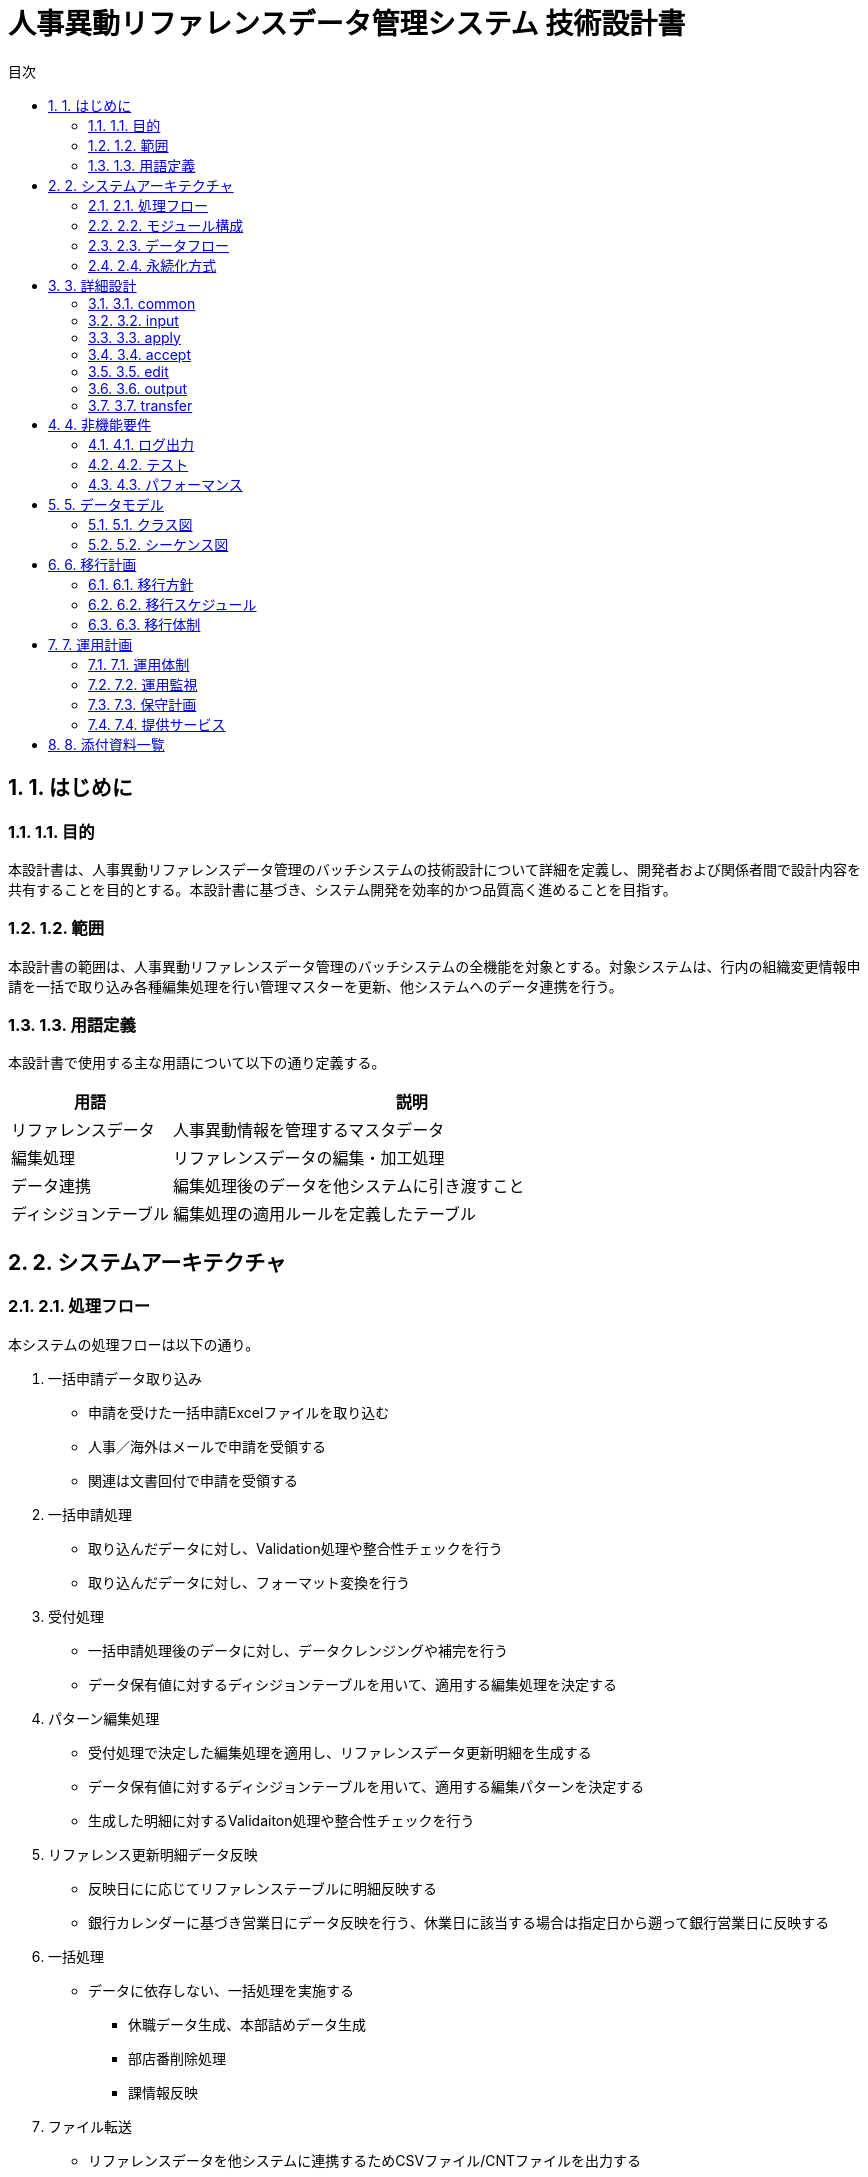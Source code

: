 :toc:
:toc-title: 目次
:numbered:

= 人事異動リファレンスデータ管理システム 技術設計書

== 1. はじめに

=== 1.1. 目的

本設計書は、人事異動リファレンスデータ管理のバッチシステムの技術設計について詳細を定義し、開発者および関係者間で設計内容を共有することを目的とする。本設計書に基づき、システム開発を効率的かつ品質高く進めることを目指す。

=== 1.2. 範囲

本設計書の範囲は、人事異動リファレンスデータ管理のバッチシステムの全機能を対象とする。対象システムは、行内の組織変更情報申請を一括で取り込み各種編集処理を行い管理マスターを更新、他システムへのデータ連携を行う。

=== 1.3. 用語定義

本設計書で使用する主な用語について以下の通り定義する。

[cols="1,3", options="header"]
|===
|用語
|説明

|リファレンスデータ
|人事異動情報を管理するマスタデータ

|編集処理
|リファレンスデータの編集・加工処理

|データ連携
|編集処理後のデータを他システムに引き渡すこと

|ディシジョンテーブル
|編集処理の適用ルールを定義したテーブル
|===

== 2. システムアーキテクチャ

=== 2.1. 処理フロー

本システムの処理フローは以下の通り。

1. 一括申請データ取り込み
  *  申請を受けた一括申請Excelファイルを取り込む
  * 人事／海外はメールで申請を受領する
  * 関連は文書回付で申請を受領する
2. 一括申請処理
  * 取り込んだデータに対し、Validation処理や整合性チェックを行う
  * 取り込んだデータに対し、フォーマット変換を行う
3. 受付処理
  * 一括申請処理後のデータに対し、データクレンジングや補完を行う
  * データ保有値に対するディシジョンテーブルを用いて、適用する編集処理を決定する
4. パターン編集処理
  * 受付処理で決定した編集処理を適用し、リファレンスデータ更新明細を生成する
  * データ保有値に対するディシジョンテーブルを用いて、適用する編集パターンを決定する
  * 生成した明細に対するValidaiton処理や整合性チェックを行う
5. リファレンス更新明細データ反映 
  * 反映日にに応じてリファレンステーブルに明細反映する
  * 銀行カレンダーに基づき営業日にデータ反映を行う、休業日に該当する場合は指定日から遡って銀行営業日に反映する 
6. 一括処理
  * データに依存しない、一括処理を実施する
  ** 休職データ生成、本部詰めデータ生成
  ** 部店番削除処理
  ** 課情報反映
7. ファイル転送
  * リファレンスデータを他システムに連携するためCSVファイル/CNTファイルを出力する
  * 連携ファイルを他システムにSFTP転送する

本フローは、バッチ処理として一括で実行される。処理の実行制御はJenkins（リグレ運営処理）/JP1（本番運営処理）で行う。
処理フローの概要を以下の図に示す。

image::images/process_flow.png[処理フロー]
* リグレ運営処理
** 一括申請
** 受付
** パターン編集

* 本番運営
** 反映処理
** 一括処理
** 送信処理
** 組織変更対応処理

=== 2.2. モジュール構成

本システムは、以下のPythonモジュールで構成される。

* このセクションは全面書き直し
* 構成は良いが中身は見直し

[cols="1,3", options="header"]
|===
|モジュール
|説明

|common
|共通処理を提供するモジュール

|input
|人事データの取り込み処理を行うモジュール

|apply
|一括申請処理を行うモジュール

|accept
|受付処理を行うモジュール

|edit
|パターン編集処理を行うモジュール

|output
|連携ファイルの作成処理を行うモジュール

|transfer
|連携ファイルの転送処理を行うモジュール

|main
|バッチ処理の制御フローを実装するモジュール
|===

各モジュールは、単一責任の原則に則り、独立性を保つよう設計する。モジュール間の依存関係は原則疎結合になるよう留意する。
モジュール構成の概要を以下の図に示す。

image::images/module_structure.png[モジュール構成]

=== 2.3. データフロー

本システムの処理フローに沿って、以下のデータフローで処理が行われる。

1. CSVファイルの読み込み (inputモジュール)
  * 人事部門から提供されるCSVファイルを読み込み、DataFrameに変換する
  * 読み込んだDataFrameは、pickleでファイル保存する
2. 一括申請処理 (applyモジュール)
  * inputモジュールが保存したDataFrameを読み込む
  * フォーマット変換や整合性チェックを行い、結果をDataFrameに反映する
  * 処理結果のDataFrameは、pickleでファイル保存する
3. 受付処理 (acceptモジュール)
  * applyモジュールが保存したDataFrameを読み込む
  * データクレンジングや補完を行い、結果をDataFrameに反映する
  * ディシジョンテーブルを用いて、適用する編集処理を決定する
  * 処理結果のDataFrameは、pickleでファイル保存する
4. パターン編集処理 (editモジュール)
  * acceptモジュールが保存したDataFrameを読み込む
  * ディシジョンテーブルを用いて、適用する編集パターンを決定する
  * 編集パターンに従って、DataFrameを編集する
  * 処理結果のDataFrameは、pickleでファイル保存する
5. 連携ファイル作成 (outputモジュール)
  * editモジュールが保存したDataFrameを読み込む
  * DataFrameから連携項目を抽出し、CSVファイルに出力する
6. ファイル転送 (transferモジュール)
  * outputモジュールが作成したCSVファイルを、SSHを使って他システムに転送する

上記のデータフローに従い、各モジュールはデータの読み込みと書き出しを行う。モジュール間のデータ受け渡しは、ファイルを介して行う。
データフローの概要を以下の図に示す。

image::images/data_flow.png[データフロー]

=== 2.4. 永続化方式

本システムでは、各処理フェーズでデータの永続化を行う。永続化はpickleモジュールを用いて行う。
以下の機能で、DataFrameのpickle化・非pickle化を行う。

* pickle化
** DataFrameをpickle形式でファイル保存する
** ファイル名は処理フェーズ名を使用する、ファイル名一覧を参照(TODO:リンクを明示する)
* 非pickle化
** pickle形式のファイルを読み込み、DataFrameに変換する
** 処理済ファイル名／履歴ファイル名はタイムスタンプを組み合わせる

pickleファイルの保存先は、設定ファイルで指定する。保存先は、処理フェーズ毎に分けて管理する。
各フェーズの処理が途中で失敗した場合、pickleファイル再配置などを行ってリランできるようにする。

== 3. 詳細設計

=== 3.1. common

共通処理を提供するモジュール。

==== 3.1.1. 全体説明

本モジュールは、以下の共通処理を提供する。

* ロギング
** ログ出力処理を提供する
** ログレベルは、設定ファイルで指定する
** ログフォーマットは、「日時 ログレベル モジュール名 関数名 メッセージ」とする
* 設定ファイル読み込み
** 設定ファイル(config.ini)を読み込み、Configオブジェクトを生成する
** Configオブジェクトは、他のモジュールからimportして使用する
* 例外処理
** 独自の例外クラスを定義する
** 例外発生時は、ログ出力とともに、独自例外をraiseする

==== 3.1.2. クラス定義

[cols="1,3", options="header"]
|===
|クラス名
|説明

|Logger
|ロギング機能を提供するクラス

|Config
|設定ファイルを管理するクラス

|AppException
|アプリケーション例外の基底クラス

|DataException
|データ不正例外のクラス

|SystemException
|システム例外のクラス
|===

==== 3.1.3. 処理説明

* Logger
** ロガーの初期化、ログ出力を行う
** ログレベル、ログフォーマット、ログ出力先はコンストラクタで指定する
** ログ出力は、debug/info/warning/error/criticalメソッドで行う
* Config
** 設定ファイルの読み込み、設定値の取得を行う
** 設定ファイルのパスはコンストラクタで指定する
** 設定値の取得は、getメソッドで行う
* AppException
** アプリケーション例外の基底クラス
** 他の例外クラスは、このクラスを継承して定義する
* DataException
** データ不正例外のクラス
** 入力データの不正や、マスタデータとの不整合などを表す
** コンストラクタでエラーメッセージを指定する
* SystemException
** システム例外のクラス
** ファイルI/Oエラーや、外部システムとの通信エラーなどを表す
** コンストラクタでエラーメッセージを指定する

==== 3.1.4. 資料

* 別紙「設定ファイル仕様書」
* 別紙「ログ出力仕様書」

=== 3.2. input

人事データの取り込み処理を行うモジュール。

==== 3.2.1. 全体説明

本モジュールは、人事部門から提供されるCSVファイルを取り込み、DataFrameに変換する処理を行う。
CSVファイルは、FTPで受信する。FTP受信後、ファイルの形式や項目数のチェックを行い、不正がある場合はデータ不正例外を送出する。
チェックにパスしたCSVファイルは、DataFrameに変換し、pickle形式で保存する。

==== 3.2.2. クラス定義

[cols="1,3", options="header"]
|===
|クラス名
|説明

|FileReceiver
|CSVファイルをFTPで受信するクラス

|FileValidator
|CSVファイルの形式をチェックするクラス

|DataLoader
|CSVファイルをDataFrameに変換するクラス

|DataSaver
|DataFrameをpickle形式で保存するクラス
|===

==== 3.2.3. 処理説明

* FileReceiver
** FTPクライアントを使って、人事データCSVファイルを受信する
** FTPの接続情報は、Configクラスから取得する
** 受信したファイルは、一時ディレクトリに保存する
** 受信エラー時は、SystemExceptionをraiseする
* FileValidator
** 受信したCSVファイルが、定義された形式に合致しているかチェックする
** ファイル名のフォーマット、ヘッダ行の有無、カラム数などをチェックする
** 形式不正の場合は、DataExceptionをraiseする
* DataLoader
** CSVファイルを読み込み、DataFrameに変換する
** 読み込み時のデータ型は、Configクラスから取得する
** 読み込みエラー時は、DataExceptionをraiseする
* DataSaver
** DataFrameをpickle形式でファイル保存する
** 保存先ディレクトリは、Configクラスから取得する
** 保存先ディレクトリが存在しない場合は、ディレクトリを作成する
** 保存エラー時は、SystemExceptionをraiseする

==== 3.2.4. シーケンス図

CSVファイルの取り込み処理のシーケンス図を以下に示す。

image::images/input_sequence.png[CSVファイル取り込みシーケンス]

==== 3.2.5. 資料

* 別紙「人事データCSVファイルレイアウト」

=== 3.3. apply

一括申請処理を行うモジュール。

==== 3.3.1. 全体説明

本モジュールは、inputモジュールが読み込んだDataFrameに対して、以下の処理を行う。

* フォーマット変換
** 各列のデータ型を変換する
** 日付文字列をdatetime型に変換する
** コード値の表記ゆれを吸収する
* 整合性チェック
** 必須項目が入力されているかチェックする
** コード値が定義された値の範囲内かチェックする
** 従属関係にある項目の整合性をチェックする

フォーマット変換と整合性チェックにパスしたDataFrameは、pickle形式で保存する。
チェックでエラーが見つかった場合は、当該レコードを除外したDataFrameを保存する。
除外されたレコードは、エラーファイルに出力する。

==== 3.3.2. クラス定義

[cols="1,3", options="header"]
|===
|クラス名
|説明

|DataLoader
|pickle形式のDataFrameを読み込むクラス

|FormatConverter
|DataFrameのフォーマット変換を行うクラス

|DataValidator
|DataFrameの整合性チェックを行うクラス

|DataSaver
|DataFrameをpickle形式で保存するクラス

|ErrorOutputter
|エラーレコードをファイル出力するクラス
|===

==== 3.3.3. 処理説明

* DataLoader
** inputモジュールが保存したpickle形式のDataFrameを読み込む
** 読み込みエラー時は、SystemExceptionをraiseする
* FormatConverter
** DataFrameの各列に対し、以下のフォーマット変換を行う
*** 数値型の列は、float型に変換する
*** 日付文字列の列は、datetime型に変換する
*** コード値の表記ゆれを吸収する (例: "01" → "1")
** 変換エラー時は、DataExceptionをraiseする
* DataValidator
** 以下の整合性チェックを行う
*** 必須項目のNULLチェック
*** コード値の値域チェック
*** 従属関係にある項目の整合性チェック (例: 所属部署と役職の整合性)
** チェックに違反したレコードは、DataFrameから除外する
** 除外したレコードは、ErrorOutputterに渡す
* DataSaver
** チェックに合格したレコードを持つDataFrameを、pickle形式で保存する
** 保存先ディレクトリは、Configクラスから取得する
** 保存エラー時は、SystemExceptionをraiseする
* ErrorOutputter
** DataValidatorから渡されたエラーレコードを、CSVファイルに出力する
** 出力先ディレクトリは、Configクラスから取得する
** 出力ファイル名は、処理日時をファイル名に含める (例: error_20230401_123456.csv)
** 出力エラー時は、SystemExceptionをraiseする

==== 3.3.4. シーケンス図

一括申請処理のシーケンス図を以下に示す。

image::images/apply_sequence.png[一括申請処理シーケンス]

==== 3.3.5. 資料

* 別紙「フォーマット変換仕様書」
* 別紙「整合性チェック仕様書」
* 別紙「エラーファイルレイアウト」

=== 3.4. accept

受付処理を行うモジュール。

==== 3.4.1. 全体説明

本モジュールは、applyモジュールが処理したDataFrameに対して、以下の処理を行う。

* データクレンジング
** 文字列の前後の空白を除去する
** 全角文字を半角文字に変換する
** 区切り文字の統一を行う
* データ補完
** マスタデータを参照し、名称などの補完を行う
** ビジネスルールに基づき、デフォルト値を設定する
* 編集処理の決定
** ディシジョンテーブルを参照し、各レコードに適用する編集処理を決定する
** ディシジョンテーブルには、適用条件と編集処理の組み合わせを定義する

処理後のDataFrameは、pickle形式で保存する。
次フェーズで実行する編集処理の情報は、DataFrameの列に追加する。

==== 3.4.2. クラス定義

[cols="1,3", options="header"]
|===
|クラス名
|説明

|DataLoader
|pickle形式のDataFrameを読み込むクラス

|DataCleanser
|DataFrameのデータをクレンジングするクラス

|DataComplementer
|DataFrameのデータを補完するクラス

|ProcessDecider
|適用する編集処理を決定するクラス

|DataSaver
|DataFrameをpickle形式で保存するクラス
|===

==== 3.4.3. 処理説明

* DataLoader
** applyモジュールが保存したpickle形式のDataFrameを読み込む
** 読み込みエラー時は、SystemExceptionをraiseする
* DataCleanser
** DataFrameの文字列列に対し、以下のクレンジング処理を行う
*** 前後の空白を除去する (strip)
*** 全角英数記号を半角に変換する (normalize)
*** 区切り文字をカンマに統一する
* DataComplementer
** マスタデータ(CSVファイル)を読み込み、以下の補完処理を行う
*** 部署コードから部署名を設定する
*** 役職コードから役職名を設定する
** ビジネスルールに基づき、以下の補完処理を行う
*** 所属年数が空欄の場合、「1年目」を設定する
*** 役職が空欄の場合、「一般職」を設定する
* ProcessDecider
** ディシジョンテーブル(CSVファイル)を読み込む
** ディシジョンテーブルの適用条件を評価し、該当する編集処理を決定する
** 決定した編集処理は、DataFrameの「edit_process」列に設定する
* DataSaver
** 処理後のDataFrameを、pickle形式で保存する
** 保存先ディレクトリは、Configクラスから取得する
** 保存エラー時は、SystemExceptionをraiseする

==== 3.4.4. シーケンス図

受付処理のシーケンス図を以下に示す。

image::images/accept_sequence.png[受付処理シーケンス]

==== 3.4.5. 資料

* 別紙「マスタデータ一覧」
* 別紙「ディシジョンテーブル仕様書」

=== 3.5. edit

パターン編集処理を行うモジュール。

==== 3.5.1. 全体説明

本モジュールは、acceptモジュールが処理したDataFrameに対して、レコード毎に編集処理を実行する。
実行する編集処理は、DataFrameの「edit_process」列に設定されている。
編集処理は、以下の3つのフェーズに分かれる。

1. 事前処理
  * 編集処理に必要な情報を準備する
  * マスタデータの読み込み、編集対象列の抽出などを行う
2. 編集処理
  * レコードに対して、編集処理を実行する
  * 編集処理は、編集パターンに従って実行される
  * 編集パターンは、ディシジョンテーブルで定義する
3. 事後処理
  * 編集処理の結果を確認する
  * 編集結果の妥当性チェック、エラーハンドリングなどを行う

編集処理後のDataFrameは、pickle形式で保存する。

==== 3.5.2. クラス定義

[cols="1,3", options="header"]
|===
|クラス名
|説明

|DataLoader
|pickle形式のDataFrameを読み込むクラス

|PreProcessor
|編集処理の事前処理を行うクラス

|PatternEditor
|編集処理を実行するクラス

|PostProcessor
|編集処理の事後処理を行うクラス

|DataSaver
|DataFrameをpickle形式で保存するクラス
|===

==== 3.5.3. 処理説明

* DataLoader
** acceptモジュールが保存したpickle形式のDataFrameを読み込む
** 読み込みエラー時は、SystemExceptionをraiseする
* PreProcessor
** 編集処理に必要なマスタデータを読み込む
** DataFrameから、編集対象の列を抽出する
* PatternEditor
** DataFrameの各レコードに対し、以下の処理を行う
*** レコードの「edit_process」列で指定された編集処理を特定する
*** 編集処理に対応する編集パターンを、ディシジョンテーブルから取得する
*** 編集パターンに従い、レコードの編集を行う
** 編集パターンは、正規表現による文字列置換や、マスタデータを用いた値の変換などを定義する
* PostProcessor
** 編集処理の結果を確認する
** 編集後のデータに対し、妥当性チェックを行う
** 編集処理でエラーが発生した場合、ログ出力を行う
* DataSaver
** 編集処理後のDataFrameを、pickle形式で保存する
** 保存先ディレクトリは、Configクラスから取得する
** 保存エラー時は、SystemExceptionをraiseする

==== 3.5.4. シーケンス図

パターン編集処理のシーケンス図を以下に示す。

image::images/edit_sequence.png[パターン編集処理シーケンス]

==== 3.5.5. 資料

* 別紙「編集パターン定義書」
* 別紙「編集処理エラーコード一覧」

=== 3.6. output

連携ファイルの作成処理を行うモジュール。

==== 3.6.1. 全体説明

本モジュールは、editモジュールが処理したDataFrameから、連携ファイルを作成する。
連携ファイルは、他システムとのデータ連携に使用するCSVファイルである。
連携ファイルへの出力項目は、設定ファイルで定義する。
出力対象のレコードは、ビジネスルールに基づいてDataFrameから抽出する。

==== 3.6.2. クラス定義

[cols="1,3", options="header"]
|===
|クラス名
|説明

|DataLoader
|pickle形式のDataFrameを読み込むクラス

|RecordFilter
|出力対象レコードを抽出するクラス

|CSVGenerator
|CSVファイルを生成するクラス
|===

==== 3.6.3. 処理説明

* DataLoader
** editモジュールが保存したpickle形式のDataFrameを読み込む
** 読み込みエラー時は、SystemExceptionをraiseする
* RecordFilter
** ビジネスルールに基づき、出力対象のレコードを抽出する
** 抽出条件は、Configクラスから取得する
** 抽出条件は、DataFrameの列値に対する条件式で定義する
* CSVGenerator
** 抽出したレコードを、CSVファイルに出力する
** 出力項目は、Configクラスから取得する
** 出力先ディレクトリは、Configクラスから取得する
** ファイル名は、「連携先システム名_YYYYMMDD.csv」の形式とする
** 出力エラー時は、SystemExceptionをraiseする

==== 3.6.4. シーケンス図

連携ファイル作成処理のシーケンス図を以下に示す。

image::images/output_sequence.png[連携ファイル作成処理シーケンス]

==== 3.6.5. 資料

* 別紙「連携ファイル仕様書」
* 別紙「連携ファイル出力項目定義書」

=== 3.7. transfer

連携ファイルの転送処理を行うモジュール。

==== 3.7.1. 全体説明

本モジュールは、outputモジュールが生成した連携ファイルを、他システムに転送する。
転送先は複数存在し、転送方式はSFTPを使用する。
転送先毎に、転送するファイルと転送先ディレクトリを設定ファイルで定義する。

==== 3.7.2. クラス定義

[cols="1,3", options="header"]
|===
|クラス名
|説明

|ConfigLoader
|設定ファイルを読み込むクラス

|FileListGetter
|転送対象ファイルを取得するクラス

|FileTransfer
|ファイル転送を実行するクラス
|===

==== 3.7.3. 処理説明

* ConfigLoader
** 設定ファイルを読み込み、転送設定情報を取得する
** 転送設定情報には、転送先ごとに以下の情報が定義されている
*** 転送先システム名
*** 転送先ホスト名
*** 転送先ユーザ名
*** 転送先パスワード
*** 転送先ディレクトリ
*** 転送対象ファイル名のパターン
** 読み込みエラー時は、SystemExceptionをraiseする
* FileListGetter
** outputモジュールが生成した連携ファイルの一覧を取得する
** 取得したファイル一覧から、転送対象ファイルを抽出する
** 転送対象ファイルは、転送設定情報の「転送対象ファイル名のパターン」に合致するファイルとする
* FileTransfer
** FileListGetterが取得した転送対象ファイルを、転送設定情報で指定された転送先に転送する
** 転送はSFTPを使用する
** 転送先ディレクトリが存在しない場合は、ディレクトリを作成する
** ファイルの転送に成功した場合、転送元のファイルを削除する
** 転送処理でエラーが発生した場合、ログ出力を行う
** 転送エラー時は、SystemExceptionをraiseする

==== 3.7.4. シーケンス図

連携ファイル転送処理のシーケンス図を以下に示す。

image::images/transfer_sequence.png[連携ファイル転送処理シーケンス]

==== 3.7.5. 資料

* 別紙「SFTP転送設定書」
* 別紙「転送エラーコード一覧」

== 4. 非機能要件

=== 4.1. ログ出力

アプリケーションログの出力先は以下の通り。

* ローカル環境
** ログはコンソール出力する
* 開発環境・本番環境
** ログはファイル出力する
** ログファイルのローテーションは、1日1ファイルとする
** ローテーション世代数は、30世代とする

ログレベルはDEBUG/INFO/WARNING/ERROR/CRITICALの5段階とする。
本番環境ではINFO以上、開発環境ではDEBUG以上を出力する。
ログフォーマットは以下の通りとする。

* 日時 ログレベル プロセスID モジュール名 関数名 メッセージ

=== 4.2. テスト

以下の方針でテストを実施する。

* ユニットテスト
** 各モジュールの単体テストを行う
** テストフレームワークとしてpytestを使用する
** テストカバレッジは80%以上を目標とする
* 結合テスト
** モジュール間の連携処理に対するテストを行う
** テストデータは、過去の運用で使用した実データを使用する
** 結合テストは、開発環境で実施する
* システムテスト
** システム全体の機能を網羅したテストを行う
** テストシナリオは、業務シナリオに沿って作成する
** システムテストは、本番環境と同等の環境で実施する

テストの自動化にはJenkinsを使用する。
単体テスト・結合テストは、Gitへのプッシュをトリガーとして自動実行する。
システムテストは、リリース前に手動でジョブを起動し、実行する。

=== 4.3. パフォーマンス

本システムはバッチ処理であり、オンライン性能は求められない。
十分なパフォーマンスを確保するため、以下の施策を行う。

* DataFrameの処理はメモリ上で行い、中間ファイル出力は必要最小限とする
* 大量データの処理は、chunksizeを指定してバッチ処理化する
* CPUバウンドな処理は、multiprocessingを使って並列処理化する
* ファイル転送は、並列化・マルチスレッド化する

== 5. データモデル

=== 5.1. クラス図

本システムの主要クラスのクラス図を以下に示す。

image::images/class_diagram.png[クラス図]

=== 5.2. シーケンス図

本システムの主要処理のシーケンス図は、以下の通り。

* 3.2.4. CSVファイル取り込み処理シーケンス
* 3.3.4. 一括申請処理シーケンス
* 3.4.4. 受付処理シーケンス
* 3.5.4. パターン編集処理シーケンス
* 3.6.4. 連携ファイル作成処理シーケンス
* 3.7.4. 連携ファイル転送処理シーケンス

== 6. 移行計画

=== 6.1. 移行方針

本システムは、既存の人事データ管理業務を刷新するものであるため、業務移行が必要となる。
移行方針は以下の通り。

* 人事データの移行は、一括移行方式で実施する
* 移行対象は、現行の人事データベースに登録されている全データとする
* 移行は、本番稼働の3ヶ月前から開始し、本番稼働の1ヶ月前には完了させる
* 現行システムと新システムの並行稼働期間は設けない
* 移行リハーサルを2回実施し、移行手順の検証と修正を行う

=== 6.2. 移行スケジュール

移行スケジュールは以下の通り。

[cols="1,1", options="header"]
|===
|時期
|作業内容

|本番稼働3ヶ月前
|移行計画の策定 +
移行ツールの開発

|本番稼働2ヶ月前
|第1回移行リハーサルの実施 +
移行手順の修正

|本番稼働1ヶ月前
|第2回移行リハーサルの実施 +
移行手順の確定

|本番稼働1週間前
|移行判定会議の実施 +
移行Go/Nogoの決定

|本番稼働日
|移行作業の実施
|===

=== 6.3. 移行体制

移行体制は以下の通り。

[cols="1,1", options="header"]
|===
|役割
|担当

|移行責任者
|プロジェクトマネージャー

|移行実施者
|開発チーム

|移行監視者
|業務部門の主要メンバー

|移行技術支援者
|インフラ部門
|===

== 7. 運用計画

=== 7.1. 運用体制

本システムの運用体制は以下の通り。

[cols="1,1", options="header"]
|===
|役割
|担当

|システム管理者
|インフラ部門

|アプリケーション管理者
|開発部門

|ユーザサポート
|ヘルプデスク

|モニタリング
|インフラ部門
|===

=== 7.2. 運用監視

以下の項目についてモニタリングを行う。

* ジョブの実行状況
** ジョブスケジューラのログを監視し、ジョブの実行状況を確認する
** ジョブが異常終了した場合、アラートを発報する
* ログのエラー
** アプリケーションログをモニタリングし、エラーログの発生を検知する
** エラーログが発生した場合、アラートを発報する
* リソース使用状況
** サーバのCPU、メモリ、ディスク使用率を監視する
** 閾値を超過した場合、アラートを発報する

監視は、Zabbixを使用して行う。
監視対象のサーバにZabbix Agentをインストールし、監視サーバへデータを送信する。
監視サーバでは、Zabbix Serverが稼働し、監視データを収集・蓄積する。
収集したデータは、Zabbix Frontendで可視化する。

=== 7.3. 保守計画

本システムでは、以下の保守を実施する。

* 定期保守
** 月1回、サーバのOSとミドルウェアのアップデートを実施する
** アップデートは、保守用の時間帯に実施する
** アップデートの適用前後で、動作確認を行う
* パッチ適用
** セキュリティパッチなど、緊急性の高いパッチは随時適用する
** パッチ適用前に、テスト環境で動作検証を行う
* 不具合対応
** 不具合発生時は、障害レベルに応じて対応する
** 障害レベルは、ビジネスへの影響度に応じて設定する
** 上位の障害レベルには、SLA違反のペナルティを設定する

=== 7.4. 提供サービス

本システムでは、以下のサービスを業務部門に提供する。

* 人事データの登録・更新
** 人事データの登録・更新を行う画面を提供する
** 登録・更新されたデータは、リアルタイムで他システムに連携される
* 帳票出力
** 人事データを帳票形式で出力する機能を提供する
** 出力帳票の種類は、設計工程で定義する
* データ抽出
** 人事データの抽出機能を提供する
** 抽出条件は、業務部門が自由に設定できる
** 抽出したデータは、CSVファイルでダウンロードできる

== 8. 添付資料一覧

* 別紙「設定ファイル仕様書」
* 別紙「ログ出力仕様書」
* 別紙「人事データCSVファイルレイアウト」
* 別紙「フォーマット変換仕様書」
* 別紙「整合性チェック仕様書」
* 別紙「エラーファイルレイアウト」
* 別紙「マスタデータ一覧」
* 別紙「ディシジョンテーブル仕様書」
* 別紙「編集パターン定義書」
* 別紙「編集処理エラーコード一覧」
* 別紙「連携ファイル仕様書」
* 別紙「連携ファイル出力項目定義書」
* 別紙「SFTP転送設定書」
* 別紙「転送エラーコード一覧」
